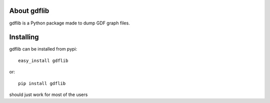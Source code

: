About gdflib
-------------------------

gdflib is a Python package made to dump GDF graph files.

Installing
-------------------------------

gdflib can be installed from pypi::

    easy_install gdflib

or::

    pip install gdflib

should just work for most of the users
